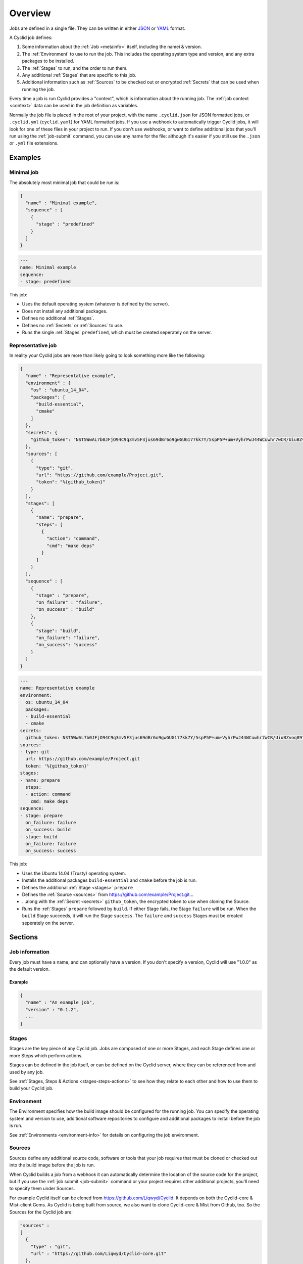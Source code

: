 ########
Overview
########

Jobs are defined in a single file. They can be written in either `JSON <http://www.json.org/>`_
or `YAML <http://yaml.org/>`_ format.

A Cyclid job defines:

1. Some information about the :ref:`Job <metainfo>` itself, including the namei
   & version.
2. The :ref:`Environment` to use to run the job. This includes the operating
   system type and version, and any extra packages to be installed.
3. The :ref:`Stages` to run, and the order to run them.
4. Any additional :ref:`Stages` that are specific to this job.
5. Additional information such as :ref:`Sources` to be checked out or encrypted
   :ref:`Secrets` that can be used when running the job.

Every time a job is run Cyclid provides a "context", which is information about
the running job. The :ref:`job context <context>` data can be used in the job
definition as variables.

Normally the job file is placed in the root of your project, with the name
``.cyclid.json`` for JSON formatted jobs, or ``.cyclid.yml`` (``cyclid.yaml``)
for YAML formatted jobs. If you use a webhook to automatically trigger Cyclid
jobs, it will look for one of these files in your project to run. If you don't
use webhooks, or want to define additional jobs that you'll run using the
:ref:`job-submit` command, you can use any name for the file: although it's easier
if you still use the ``.json`` or ``.yml`` file extensions.

********
Examples
********

Minimal job
===========

The absolutely most minimal job that could be run is:

.. highlight:: json
.. code:: json
  :name: Minimal job in JSON

  {
    "name" : "Minimal example",
    "sequence" : [
      {
        "stage" : "predefined"
      }      
    ]
  }

.. highlight:: yaml
.. code:: yaml
  :name: Minimal job in YAML

  ---
  name: Minimal example
  sequence:
  - stage: predefined

This job:

* Uses the default operating system (whatever is defined by the server).
* Does not install any additional packages.
* Defines no additional :ref:`Stages`.
* Defines no :ref:`Secrets` or :ref:`Sources` to use.
* Runs the single :ref:`Stages` ``predefined``, which must be created seperately
  on the server.

Representative job
==================

In reality your Cyclid jobs are more than likely going to look something more like the following:

.. highlight:: json
.. code:: json
  :name: Representative job in JSON

  {
    "name" : "Representative example",
    "environment" : {
      "os" : "ubuntu_14_04",
      "packages": [
        "build-essential",
        "cmake"
      ]
    },
    "secrets": {
      "github_token": "NST5WwAL7b0JFjO94C9q3mv5F3jus69dBr6o9gwGUG177kk7Y/5spP5P+um+VyhrPwJ44WCuwhr7wCR/UiuBZvoq89tsYXg7uEtCJ9uJP18WHHCW9iguTLyXUxDSfWihP2fPHvEka+8K8A2r1Z0FOvZjXSw4+E/COdUdWLQp4GQTHeRvZGV8FS/onoz5V/SYvozHkH6+tw+ZH0k4mkMKVGBl+VPH+RV4PbL9UfhY4/8ZMoaiSLiWg469a49W80qcimnfR3AP+v6vronoHg+d5mqWH+i0LpUeavMzoQnocQmD7axBs+lfVOKbKa2dPwPxLBdaxs2LPhL+ETwDMWCwaw=="
    },
    "sources": [
      {
        "type": "git",
        "url": "https://github.com/example/Project.git",
        "token": "%{github_token}"
      }
    ],
    "stages": [
      {
        "name": "prepare",
        "steps": [
          {
            "action": "command",
            "cmd": "make deps"
          }
        ]
      }
    ],
    "sequence" : [
      {
        "stage" : "prepare",
        "on_failure" : "failure",
        "on_success" : "build"
      },
      {
        "stage": "build",
        "on_failure": "failure",
        "on_success": "success"
      }
    ]
  }

.. highlight:: yaml
.. code:: yaml
  :name: Representative job in YAML

  ---
  name: Representative example
  environment:
    os: ubuntu_14_04
    packages:
    - build-essential
    - cmake
  secrets:
    github_token: NST5WwAL7b0JFjO94C9q3mv5F3jus69dBr6o9gwGUG177kk7Y/5spP5P+um+VyhrPwJ44WCuwhr7wCR/UiuBZvoq89tsYXg7uEtCJ9uJP18WHHCW9iguTLyXUxDSfWihP2fPHvEka+8K8A2r1Z0FOvZjXSw4+E/COdUdWLQp4GQTHeRvZGV8FS/onoz5V/SYvozHkH6+tw+ZH0k4mkMKVGBl+VPH+RV4PbL9UfhY4/8ZMoaiSLiWg469a49W80qcimnfR3AP+v6vronoHg+d5mqWH+i0LpUeavMzoQnocQmD7axBs+lfVOKbKa2dPwPxLBdaxs2LPhL+ETwDMWCwaw==
  sources:
  - type: git
    url: https://github.com/example/Project.git
    token: '%{github_token}'
  stages:
  - name: prepare
    steps:
    - action: command
      cmd: make deps
  sequence:
  - stage: prepare
    on_failure: failure
    on_success: build
  - stage: build
    on_failure: failure
    on_success: success

This job:

* Uses the Ubuntu 14.04 (Trusty) operating system.
* Installs the additional packages ``build-essential`` and ``cmake`` before the
  job is run.
* Defines the additional :ref:`Stage <stages>` ``prepare``
* Defines the :ref:`Source <sources>` from https://github.com/example/Project.git...
* ...along with the :ref:`Secret <secrets>` ``github_token``, the encrypted
  token to use when cloning the Source.
* Runs the :ref:`Stages` ``prepare`` followed by ``build``. If either Stage
  fails, the Stage ``failure`` will be run. When the ``build`` Stage succeeds,
  it will run the Stage ``success``. The ``failure`` and ``success`` Stages
  must be created seperately on the server.

********
Sections
********

.. _metainfo:

Job information
===============

Every job must have a name, and can optionally have a version. If you don't
specify a version, Cyclid will use "1.0.0" as the default version.

Example
-------

.. code:: json

  {
    "name" : "An example job",
    "version" : "0.1.2",
    ...
  }

.. _stages:

Stages
======

Stages are the key piece of any Cyclid job. Jobs are composed of one or more
Stages, and each Stage defines one or more Steps which perform actions.

Stages can be defined in the job itself, or can be defined on the Cyclid
server, where they can be referenced from and used by any job.

See :ref:`Stages, Steps & Actions <stages-steps-actions>` to see how they
relate to each other and how to use them to build your Cyclid job.

.. _environment:

Environment
===========

The Environment specifies how the build image should be configured for the
running job. You can specify the operating system and version to use,
additional software repositories to configure and additional packages to
install before the job is run.

See :ref:`Environments <environment-info>` for details on configuring
the job environment.

.. _sources:

Sources
=======

Sources define any additional source code, software or tools that your job
requires that must be cloned or checked out into the build image before the job
is run.

When Cyclid builds a job from a webhook it can automatically determine the
location of the source code for the project, but if you use the
:ref:`job submit <job-submit>` command or your project requires other
additional projects, you'll need to specify them under Sources.

For example Cyclid itself can be cloned from https://github.com/Liqwyd/Cyclid.
It depends on both the Cyclid-core & Mist-client Gems. As Cyclid is being built
from source, we also want to clone Cyclid-core & Mist from Github, too. So the
Sources for the Cyclid job are:

.. highlight:: json
.. code:: json

  "sources" :
  [
    {
      "type" : "git",
      "url" : "https://github.com/Liqwyd/Cyclid-core.git"
    },
    {
      "type" : "git",
      "url" : "https://github.com/Liqwyd/Mist.git"
    }
  ]

See :ref:`Sources <sources-info>` for details on configuring sources.

.. _secrets:

Secrets
=======

Sometimes you may need to store sensitive data, such as a password or token, in
a job file. Each organization has an RSA keypair which can be used to securely
encrypt data which can then be decrypted by the server when the job is run.

You can view the organizations public key with the
:ref:`organization show <org-show>` command, and you can encrypt data with the
:ref:`secret encrypt <secret-encrypt>` command. Once you have encrypted the
secret, you can add it to the Secrets definition in your job.

See :ref:`Secrets <secrets-info>` for details on creating and using secrets.

.. _context:

************
Job contexts
************

Every time a job is run, Cyclid provides a context which contains various
pieces of information that can be inserted into the job using variables, as
the job runs.

Some of the context information is generated automatically, but will also
include any decrypted :ref:`Secrets` that are defined by the job.

An example job context might look something like the following:

.. highlight:: ruby
.. code:: ruby

  {
    "job_id"=>309,
    "job_name"=>"Cyclid",
    "job_version"=>"1.0.0",
    "organization"=>"admins",
    "os"=>"ubuntu_trusty",
    "distro"=>"ubuntu",
    "release"=>"trusty",
    "repos"=>[
      {"url"=>"ppa:brightbox/ruby-ng"}
    ],
    "packages"=>[
      "ruby2.3",
      "ruby2.3-dev",
      "build-essential",
      "git",
      "zlib1g-dev",
      "libsqlite3-dev",
      "mysql-client",
      "libmysqlclient-dev"
    ],
    "server"=>"builder01",
    "name"=>"mist-cd2cc1f51e353aa6ddd36946689b679c",
    "host"=>"192.168.1.66",
    "username"=>"build",
    "password"=>nil,
    "key"=>"~/.ssh/id_rsa_build",
    "workspace"=>"/home/build"
  }

Some information may be more immediately useful to the running job than
others, and other information may be available depending on which plugins are
in use. The job context may also change as the job runs; hence the name!

Data from the job context can be inserted into the job as variables inside of
strings using the ``%{ }`` operator. For example ``"The build image is called
%{name} and it is running %{distro} %{release}"`` would produce the canonical
string ``"The build image is called mist-cd2cc1f51e353aa6ddd36946689b679c and
it is running ubuntu trusty"``

Context variables can be used pretty much anywhere where you would use a
string with Sources, Stages or Steps (it doesn't make sense to use them in
Environments or Secrets!)
